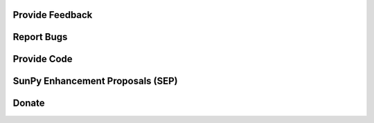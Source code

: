 Provide Feedback
================

.. raw:: html

    <embed>
      <div class="divider"></div>
      	<p class="content noheader">
      	  We could always use more voices and opinions in the discussions about SunPy and its development from both users and developers. You may want to suggest a new feature or gripe about how something is not working how you think it should. There are a number of ways to make your voice heard and we would love to hear from you.
      	  <ul>
      	  	<li>
      	  	<a href="https://groups.google.com/forum/#!forum/sunpy">The general mailing list</a> is a great place to start. Subscribe to it and participate in the discussion.
      	  	</li>
      	  	<li>
      	  	If you have technical issue about the code the
      	  	<a href="https://groups.google.com/forum/#!forum/sunpy-dev">developer mailing list</a> is the place for you. This is where you can find the nitty gritty nuts and bolts discussions about the SunPy codebase. Subscribe to it and participate in the discussion.
      	  	</li>
      	  	<li>
      	  	If you'd like to chat with SunPy developers and users come join us in our
      	  	<a href="https://riot.im/app/#/room/#sunpy-general:matrix.org">matrix channel</a>.
      	  	</li>
      	  </ul>
      	</p>
    </embed>

Report Bugs
===========

.. raw:: html

	<embed>
      <div class="divider"></div>
      <p class="content noheader">
        If you run into unexpected behavior or run into a bug please report it. All bugs are kept track of on our
        <a href="https://github.com/sunpy/sunpy/issues">issue tracker</a>.
        You can add a bug report there or if you are not sure it's a bug send an email to the
        <a href="https://groups.google.com/forum/#!forum/sunpy-dev">developer mailing list</a>.
      </p>
    </embed>

Provide Code
============

.. raw:: html

	<embed>
      <div class="divider"></div>
      <p class="content noheader">
        If you are interested in contributing fixes, code or documentation to SunPy please checkout our
        <a href="#">developer guide</a>.
        SunPy uses a distributed version control system called
        <a href="https://git-scm.com/">Git</a> and the code is hosted on <a href="https://github.com/sunpy/sunpy/">GitHub</a>.
        To get started create an account on
        <a href="https://github.com/">github</a>
        and fork SunPy then submit your changes via a pull request. If you are unfamiliar with Git and GitHub our developer documentation provides a sample
        <a href="#">workflow</a>
        but you can also find lots of
        <a href="http://readwrite.com/2013/09/30/understanding-github-a-journey-for-beginners-part-1/#awesm=~opUWunJA2PgPRq">tutorials</a>
        online. Please read up on our
        <a href="https://github.com/sunpy/sunpy/wiki/Developer-Standards">Coding Standards</a>
        before getting started. You can browse our
        <a href="https://github.com/sunpy/sunpy/issues">issue list</a> or our
		<a href="https://github.com/sunpy/sunpy/wiki/Feature-Wishlist">wishlist</a> to find something that you can tackle. Please send a quick email to the dev list or stop by the chat room to let people know what you are planning on working on (see the
		<a href="help.html">Help</a> section).
      </p>

    </embed>

SunPy Enhancement Proposals (SEP)
=================================

.. raw:: html

	<embed>
      <div class="divider"></div>
      <p class="content noheader">
        If you have an idea for a major enhancement or a proposed change to SunPy please consider submitting an SEP. This process is modeled after the
        <a href="http://legacy.python.org/dev/peps/">Python Enhancement Proposals (PEPs)</a>
        and provides a structured proposal for the SunPy community to evaluate your idea. You can find the
        <a href="https://github.com/sunpy/sunpy-SEP/blob/master/SEP-template.md">template</a> and
        <a href="https://github.com/sunpy/sunpy-SEP/blob/master/SEP-0001.md">more information</a>
        about SEPs in the appropriate
        <a href="https://github.com/sunpy/sunpy-SEP">SunPy repository</a>. SEPs are submitted as pull requests into that repository.
      </p>
    </embed>

Donate
======

.. raw:: html

	<embed>
      <div class="divider"></div>
      <p class="content last noheader"></p>
    </embed>
